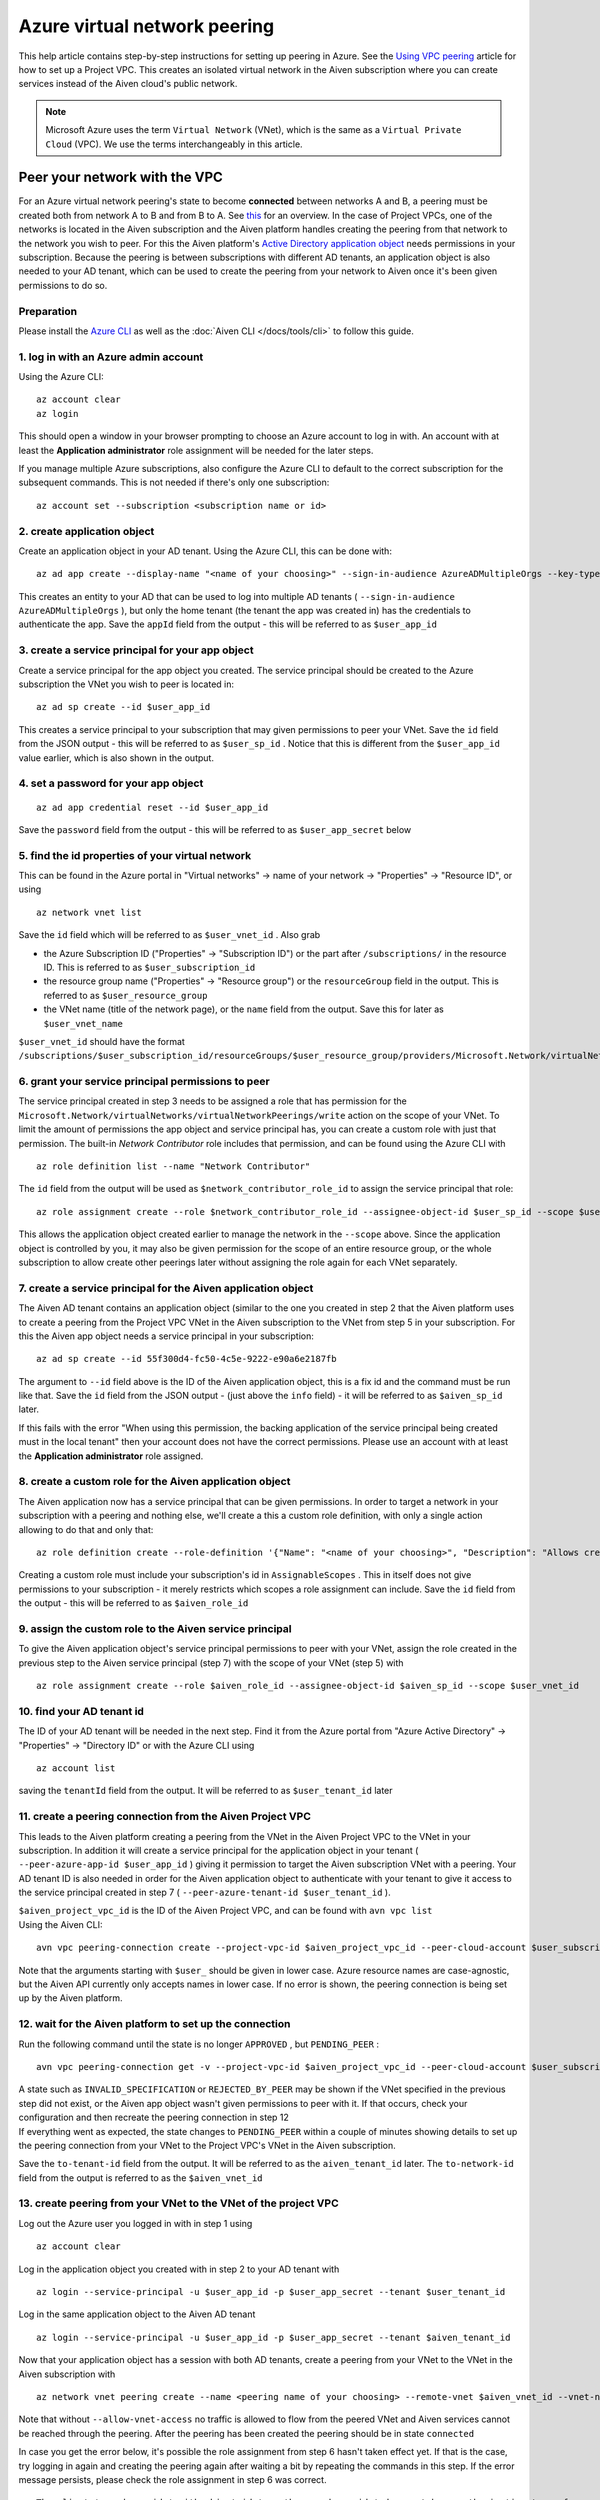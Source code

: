 Azure virtual network peering
=============================

This help article contains step-by-step instructions for setting up
peering in Azure. See the `Using VPC
peering <https://docs.aiven.io/docs/platform/howto/manage-vpc-peering.html>`__
article for how to set up a Project VPC. This creates an isolated
virtual network in the Aiven subscription where you can create services
instead of the Aiven cloud's public network.

.. note:: 
   Microsoft Azure uses the term ``Virtual Network`` (VNet), which is the same as a ``Virtual Private Cloud`` (VPC). We use the terms interchangeably in this article.

Peer your network with the VPC
------------------------------

For an Azure virtual network peering's state to become **connected**
between networks A and B, a peering must be created both from network A
to B and from B to A. See
`this <https://docs.microsoft.com/en-us/azure/virtual-network/create-peering-different-subscriptions>`__
for an overview. In the case of Project VPCs, one of the networks is
located in the Aiven subscription and the Aiven platform handles
creating the peering from that network to the network you wish to peer.
For this the Aiven platform's `Active Directory application
object <https://docs.microsoft.com/en-us/azure/active-directory/develop/app-objects-and-service-principals>`__
needs permissions in your subscription. Because the peering is between
subscriptions with different AD tenants, an application object is also
needed to your AD tenant, which can be used to create the peering from
your network to Aiven once it's been given permissions to do so.

Preparation
~~~~~~~~~~~

Please install the `Azure CLI <https://docs.microsoft.com/en-us/cli/azure/?view=azure-cli-latest>`__
as well as the :doc:`Aiven CLI </docs/tools/cli>` to follow this guide.

1. log in with an Azure admin account
~~~~~~~~~~~~~~~~~~~~~~~~~~~~~~~~~~~~~

Using the Azure CLI:

::

   az account clear
   az login

| This should open a window in your browser prompting to choose an Azure
  account to log in with. An account with at least the **Application
  administrator** role assignment will be needed for the later steps.

If you manage multiple Azure subscriptions, also configure the Azure CLI
to default to the correct subscription for the subsequent commands. This
is not needed if there's only one subscription:

::

   az account set --subscription <subscription name or id> 


2. create application object
~~~~~~~~~~~~~~~~~~~~~~~~~~~~

Create an application object in your AD tenant. Using the Azure CLI,
this can be done with:

::

   az ad app create --display-name "<name of your choosing>" --sign-in-audience AzureADMultipleOrgs --key-type Password

This creates an entity to your AD that can be used to log into multiple
AD tenants ( ``--sign-in-audience AzureADMultipleOrgs`` ), but only the home
tenant (the tenant the app was created in) has the credentials to
authenticate the app. Save the ``appId`` field from the output - this
will be referred to as ``$user_app_id``

3. create a service principal for your app object
~~~~~~~~~~~~~~~~~~~~~~~~~~~~~~~~~~~~~~~~~~~~~~~~~

Create a service principal for the app object you created. The service
principal should be created to the Azure subscription the VNet you wish
to peer is located in:

::

   az ad sp create --id $user_app_id

This creates a service principal to your subscription that may given
permissions to peer your VNet. Save the ``id`` field from the JSON
output - this will be referred to as ``$user_sp_id`` . Notice that this
is different from the ``$user_app_id`` value earlier, which is also
shown in the output.

4. set a password for your app object
~~~~~~~~~~~~~~~~~~~~~~~~~~~~~~~~~~~~~

::

   az ad app credential reset --id $user_app_id

Save the ``password`` field from the output - this will be referred to
as ``$user_app_secret`` below

5. find the id properties of your virtual network
~~~~~~~~~~~~~~~~~~~~~~~~~~~~~~~~~~~~~~~~~~~~~~~~~

This can be found in the Azure portal in "Virtual networks" -> name of
your network -> "Properties" -> "Resource ID", or using

::

   az network vnet list

Save the ``id`` field which will be referred to as ``$user_vnet_id`` .
Also grab

-  the Azure Subscription ID ("Properties" -> "Subscription ID") or the
   part after ``/subscriptions/`` in the resource ID. This is referred
   to as ``$user_subscription_id``

-  the resource group name ("Properties" -> "Resource group") or the
   ``resourceGroup`` field in the output. This is referred to as
   ``$user_resource_group``

-  the VNet name (title of the network page), or the ``name`` field from
   the output. Save this for later as ``$user_vnet_name``

``$user_vnet_id`` should have the format
``/subscriptions/$user_subscription_id/resourceGroups/$user_resource_group/providers/Microsoft.Network/virtualNetworks/$user_vnet_name``

6. grant your service principal permissions to peer
~~~~~~~~~~~~~~~~~~~~~~~~~~~~~~~~~~~~~~~~~~~~~~~~~~~

The service principal created in step 3 needs to be assigned a role that
has permission for the
``Microsoft.Network/virtualNetworks/virtualNetworkPeerings/write``
action on the scope of your VNet. To limit the amount of permissions the
app object and service principal has, you can create a custom role with
just that permission. The built-in *Network Contributor* role includes
that permission, and can be found using the Azure CLI with

::

   az role definition list --name "Network Contributor"

The ``id`` field from the output will be used as
``$network_contributor_role_id`` to assign the service principal that
role:

::

   az role assignment create --role $network_contributor_role_id --assignee-object-id $user_sp_id --scope $user_vnet_id

This allows the application object created earlier to manage the network
in the ``--scope`` above. Since the application object is controlled by
you, it may also be given permission for the scope of an entire resource
group, or the whole subscription to allow create other peerings later
without assigning the role again for each VNet separately.

7. create a service principal for the Aiven application object
~~~~~~~~~~~~~~~~~~~~~~~~~~~~~~~~~~~~~~~~~~~~~~~~~~~~~~~~~~~~~~

The Aiven AD tenant contains an application object (similar to the one
you created in step 2 that the Aiven platform uses to create a peering
from the Project VPC VNet in the Aiven subscription to the VNet from step
5 in your subscription. For this the Aiven app object needs a service
principal in your subscription:

::

   az ad sp create --id 55f300d4-fc50-4c5e-9222-e90a6e2187fb

The argument to ``--id`` field above is the ID of the Aiven application
object, this is a fix id and the command must be run like that. Save the ``id`` field from the JSON output - (just above the ``info`` field) - it will be
referred to as ``$aiven_sp_id`` later.

If this fails with the error "When using this permission, the backing
application of the service principal being created must in the local
tenant" then your account does not have the correct permissions. Please
use an account with at least the **Application administrator** role
assigned.

8. create a custom role for the Aiven application object
~~~~~~~~~~~~~~~~~~~~~~~~~~~~~~~~~~~~~~~~~~~~~~~~~~~~~~~~

The Aiven application now has a service principal that can be given
permissions. In order to target a network in your subscription with a
peering and nothing else, we'll create a this a custom role definition,
with only a single action allowing to do that and only that:

::

   az role definition create --role-definition '{"Name": "<name of your choosing>", "Description": "Allows creating a peering to vnets in scope (but not from)", "Actions": ["Microsoft.Network/virtualNetworks/peer/action"], "AssignableScopes": ["/subscriptions/'$user_subscription_id'"]}'

Creating a custom role must include your subscription's id in
``AssignableScopes`` . This in itself does not give permissions to your
subscription - it merely restricts which scopes a role assignment can
include. Save the ``id`` field from the output - this will be referred
to as ``$aiven_role_id``


9. assign the custom role to the Aiven service principal
~~~~~~~~~~~~~~~~~~~~~~~~~~~~~~~~~~~~~~~~~~~~~~~~~~~~~~~~

To give the Aiven application object's service principal permissions to
peer with your VNet, assign the role created in the previous step to the
Aiven service principal (step 7) with the scope of your VNet (step 5)
with

::

   az role assignment create --role $aiven_role_id --assignee-object-id $aiven_sp_id --scope $user_vnet_id


10. find your AD tenant id
~~~~~~~~~~~~~~~~~~~~~~~~~~

The ID of your AD tenant will be needed in the next step. Find it from
the Azure portal from "Azure Active Directory" -> "Properties" ->
"Directory ID" or with the Azure CLI using

::

   az account list

saving the ``tenantId`` field from the output. It will be referred to as
``$user_tenant_id`` later


11. create a peering connection from the Aiven Project VPC
~~~~~~~~~~~~~~~~~~~~~~~~~~~~~~~~~~~~~~~~~~~~~~~~~~~~~~~~~~

This leads to the Aiven platform creating a peering from the VNet in the
Aiven Project VPC to the VNet in your subscription. In addition it will
create a service principal for the application object in your tenant (
``--peer-azure-app-id $user_app_id`` ) giving it permission to target
the Aiven subscription VNet with a peering. Your AD tenant ID is also
needed in order for the Aiven application object to authenticate with
your tenant to give it access to the service principal created in step 7
( ``--peer-azure-tenant-id $user_tenant_id`` ).

| ``$aiven_project_vpc_id`` is the ID of the Aiven Project VPC, and can
  be found with ``avn vpc list``
| Using the Aiven CLI:

::

   avn vpc peering-connection create --project-vpc-id $aiven_project_vpc_id --peer-cloud-account $user_subscription_id --peer-resource-group $user_resource_group --peer-vpc $user_vnet_name --peer-azure-app-id $user_app_id --peer-azure-tenant-id $user_tenant_id

Note that the arguments starting with ``$user_`` should be given in
lower case. Azure resource names are case-agnostic, but the Aiven API
currently only accepts names in lower case. If no error is shown, the
peering connection is being set up by the Aiven platform.


12. wait for the Aiven platform to set up the connection
~~~~~~~~~~~~~~~~~~~~~~~~~~~~~~~~~~~~~~~~~~~~~~~~~~~~~~~~

Run the following command until the state is no longer ``APPROVED`` ,
but ``PENDING_PEER`` :

::

   avn vpc peering-connection get -v --project-vpc-id $aiven_project_vpc_id --peer-cloud-account $user_subscription_id --peer-resource-group $user_resource_group --peer-vpc $user_vnet_name

| A state such as ``INVALID_SPECIFICATION`` or ``REJECTED_BY_PEER`` may
  be shown if the VNet specified in the previous step did not exist, or
  the Aiven app object wasn't given permissions to peer with it. If that
  occurs, check your configuration and then recreate the peering
  connection in step 12
| If everything went as expected, the state changes to ``PENDING_PEER``
  within a couple of minutes showing details to set up the peering
  connection from your VNet to the Project VPC's VNet in the Aiven
  subscription.

Save the ``to-tenant-id`` field from the output. It will be referred to
as the ``aiven_tenant_id`` later. The ``to-network-id`` field from the
output is referred to as the ``$aiven_vnet_id``

13. create peering from your VNet to the VNet of the project VPC
~~~~~~~~~~~~~~~~~~~~~~~~~~~~~~~~~~~~~~~~~~~~~~~~~~~~~~~~~~~~~~~~~

Log out the Azure user you logged in with in step 1 using

::

   az account clear

Log in the application object you created with in step 2 to your AD
tenant with

::

   az login --service-principal -u $user_app_id -p $user_app_secret --tenant $user_tenant_id

Log in the same application object to the Aiven AD tenant

::

   az login --service-principal -u $user_app_id -p $user_app_secret --tenant $aiven_tenant_id

Now that your application object has a session with both AD tenants,
create a peering from your VNet to the VNet in the Aiven subscription
with

::

   az network vnet peering create --name <peering name of your choosing> --remote-vnet $aiven_vnet_id --vnet-name $user_vnet_name --resource-group $user_resource_group --subscription $user_subscription_id --allow-vnet-access

Note that without ``--allow-vnet-access`` no traffic is allowed to flow
from the peered VNet and Aiven services cannot be reached through the
peering. After the peering has been created the peering should be in
state ``connected``

In case you get the error below, it's possible the role assignment from
step 6 hasn't taken effect yet. If that is the case, try logging in
again and creating the peering again after waiting a bit by repeating
the commands in this step. If the error message persists, please check
the role assignment in step 6 was correct.

::

   The client '<random uuid>' with object id '<another random uuid>' does not have authorization to perform action 'Microsoft.Network/virtualNetworks/virtualNetworkPeerings/write' over scope '$user_vnet_id' If access was recently granted, please refresh your credentials.


14. wait until the Aiven peering connection is active
~~~~~~~~~~~~~~~~~~~~~~~~~~~~~~~~~~~~~~~~~~~~~~~~~~~~~

The Aiven platform polls peering connections in state ``PENDING_PEER``
regularly to see if the peer (your subscription) has created a peering
connection to the Aiven Project VPC's VNet. Once this is detected, the
state changes from ``PENDING_PEER`` to ``ACTIVE`` . After this services
in the Project VPC can be reached through the peering. To check if the
peering connection is ``ACTIVE`` , run the same Aiven CLI
``avn vpc peering-connection get`` command from step 12. In some cases it has taken up to 15 minutes for the state to update:

::

   avn vpc peering-connection get -v --project-vpc-id $aiven_project_vpc_id --peer-cloud-account $user_subscription_id --peer-resource-group $user_resource_group --peer-vpc $user_vnet_name
